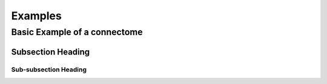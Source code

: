 ========
Examples
========

Basic Example of a connectome
-----------------------------

Subsection Heading
^^^^^^^^^^^^^^^^^^

Sub-subsection Heading
""""""""""""""""""""""
